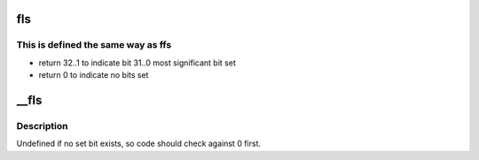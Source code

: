 .. -*- coding: utf-8; mode: rst -*-
.. src-file: arch/frv/include/asm/bitops.h

.. _`fls`:

fls
===

.. c:function::  fls( x)

    find last bit set

    :param  x:
        the word to search

.. _`fls.this-is-defined-the-same-way-as-ffs`:

This is defined the same way as ffs
-----------------------------------

- return 32..1 to indicate bit 31..0 most significant bit set
- return 0 to indicate no bits set

.. _`__fls`:

__fls
=====

.. c:function:: unsigned long __fls(unsigned long word)

    find last (most-significant) set bit in a long word

    :param unsigned long word:
        the word to search

.. _`__fls.description`:

Description
-----------

Undefined if no set bit exists, so code should check against 0 first.

.. This file was automatic generated / don't edit.


